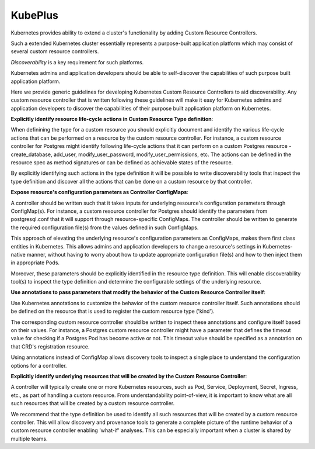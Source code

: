 =========
KubePlus
=========

Kubernetes provides ability to extend a cluster's functionality by adding Custom Resource Controllers.

Such a extended Kubernetes cluster essentially represents a purpose-built application platform
which may consist of several custom resource controllers.

*Discoverability* is a key requirement for such platforms.

Kubernetes admins and application developers should be able to self-discover the
capabilities of such purpose built application platform.

Here we provide generic guidelines for developing Kubernetes Custom Resource Controllers
to aid discoverability. Any custom resource controller that is written following
these guidelines will make it easy for Kubernetes admins and application developers to discover
the capabilities of their purpose built application platform on Kubernetes.


**Explicitly identify resource life-cycle actions in Custom Resource Type definition**:

When definining the type for a custom resource you should explicitly document
and identify the various life-cycle actions that can be performed on a resource by the
custom resource controller. For instance, a custom resource controller for
Postgres might identify following life-cycle actions that it can perform
on a custom Postgres resource - create_database, add_user, modify_user_password,
modify_user_permissions, etc. The actions can be defined in the resource spec
as method signatures or can be defined as achievable states of the resource.

By explicitly identifying such actions in the type definition it will be possible
to write discoverability tools that inspect the type definition and discover
all the actions that can be done on a custom resource by that controller.


**Expose resource's configuration parameters as Controller ConfigMaps**:

A controller should be written such that it takes inputs for underlying resource's
configuration parameters through ConfigMap(s). For instance, a custom resource controller
for Postgres should identify the parameters from postgresql.conf
that it will support through resource-specific ConfigMaps.
The controller should be written to generate the required configuration file(s) from the
values defined in such ConfigMaps.

This approach of elevating the underlying resource's configuration parameters as ConfigMaps,
makes them first class entities in Kubernetes. This allows admins and application developers to 
change a resource's settings in Kubernetes-native manner, without having to worry about how to update appropriate
configuration file(s) and how to then inject them in appropriate Pods.

Moreover, these parameters should be explicitly identified in the resource type definition.
This will enable discoverability tool(s) to inspect the type definition and determine
the configurable settings of the underlying resource.


**Use annotations to pass parameters that modify the behavior of the Custom Resource Controller itself**:

Use Kubernetes annotations to customize the behavior of the custom resource controller itself.
Such annotations should be defined on the resource that is used to register the custom resource type ('kind').

The corresponding custom resource controller should be written to inspect these annotations and 
configure itself based on their values. For instance, a Postgres custom resource controller might have
a parameter that defines the timeout value for checking if a Postgres Pod has become
active or not. This timeout value should be specified as a annotation on that CRD's
registration resource.

Using annotations instead of ConfigMap allows discovery tools to inspect
a single place to understand the configuration options for a controller.


**Explicitly identify underlying resources that will be created by the Custom Resource Controller**:

A controller will typically create one or more Kubernetes resources, such as Pod, Service, Deployment, Secret, Ingress, etc.,
as part of handling a custom resource. From understandability point-of-view,
it is important to know what are all such resources that will be created by a custom resource controller.

We recommend that the type definition be used to identify all such resources that will be created by a custom resource controller.
This will allow discovery and provenance tools to generate a complete picture of the runtime
behavior of a custom resource controller enabling 'what-if' analyses. This can be especially important when a cluster is
shared by multiple teams.















